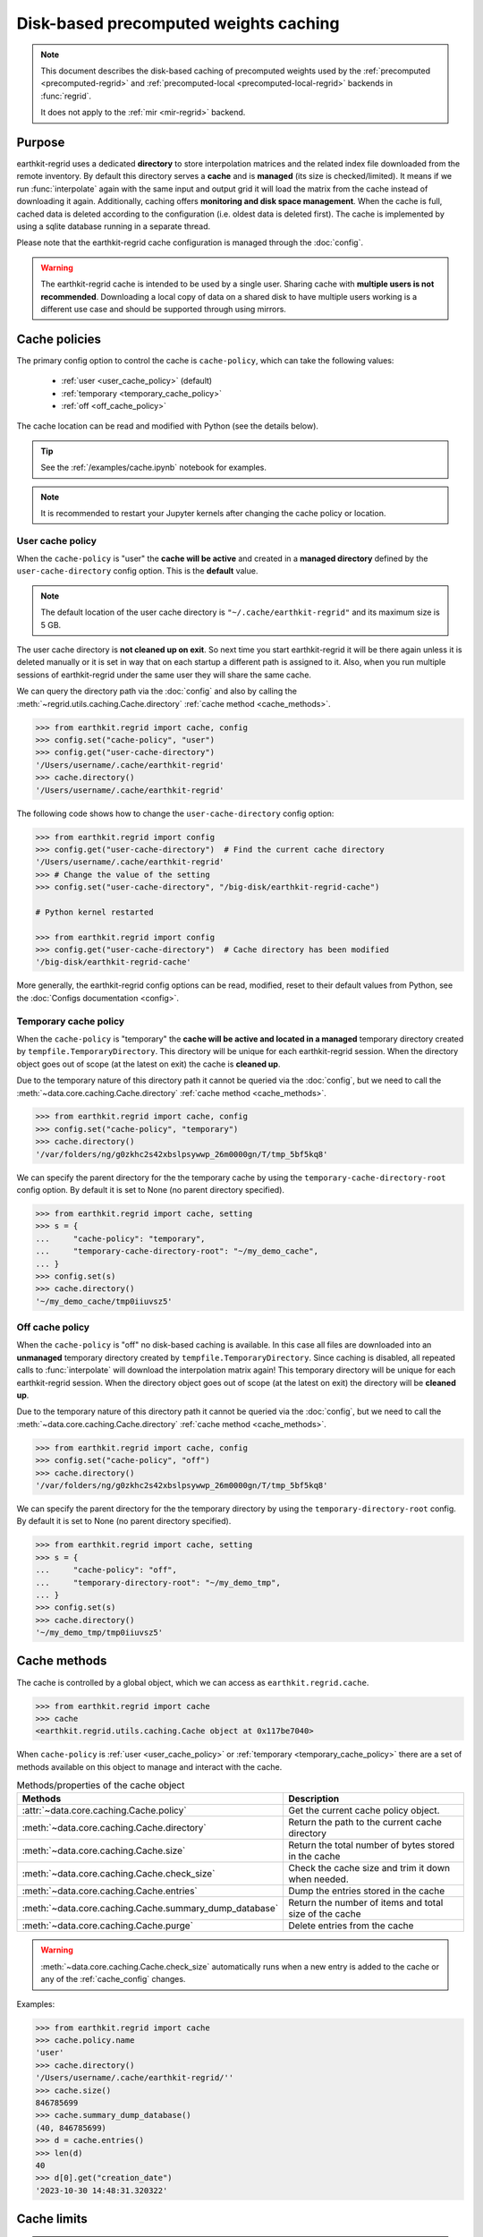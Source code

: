 .. _caching:

Disk-based precomputed weights caching
==========================================

.. note::

    This document describes the disk-based caching of precomputed weights
    used by the :ref:`precomputed <precomputed-regrid>` and :ref:`precomputed-local <precomputed-local-regrid>` backends in :func:`regrid`.

    It does not apply to the :ref:`mir <mir-regrid>` backend.


Purpose
-------

earthkit-regrid uses a dedicated **directory** to store interpolation matrices and the related index file downloaded from the remote inventory. By default this directory serves a **cache** and is **managed** (its size is checked/limited).  It means if we run :func:`interpolate` again with the same input and output grid it will load the matrix from the cache instead of downloading it again. Additionally, caching offers **monitoring and disk space management**. When the cache is full, cached data is deleted according to the configuration (i.e. oldest data is deleted first). The cache is implemented by using a sqlite database running in a separate thread.

Please note that the earthkit-regrid cache configuration is managed through the :doc:`config`.

.. warning::

    The earthkit-regrid cache is intended to be used by a single user.
    Sharing cache with **multiple users is not recommended**.
    Downloading a local copy of data on a shared disk to have multiple
    users working is a different use case and should be supported
    through using mirrors.

.. _cache_location:
.. _cache_policies:

Cache policies
------------------------------

The primary config option to control the cache is ``cache-policy``, which can take the following values:

  - :ref:`user <user_cache_policy>`  (default)
  - :ref:`temporary <temporary_cache_policy>`
  - :ref:`off <off_cache_policy>`

The cache location can be read and modified with Python (see the details below).

.. tip::

   See the :ref:`/examples/cache.ipynb` notebook for examples.

.. note::

  It is recommended to restart your Jupyter kernels after changing
  the cache policy or location.

.. _user_cache_policy:

User cache policy
+++++++++++++++++++

When the ``cache-policy`` is "user" the **cache will be active** and created in a **managed directory** defined by the ``user-cache-directory`` config option. This is the **default** value.

.. note::

    The default location of the user cache directory is ``"~/.cache/earthkit-regrid"`` and its maximum size is 5 GB.

The user cache directory is **not cleaned up on exit**. So next time you start earthkit-regrid it will be there again unless it is deleted manually or it is set in way that on each startup a different path is assigned to it. Also, when you run multiple sessions of earthkit-regrid under the same user they will share the same cache.

We can query the directory path via the :doc:`config` and also by calling the :meth:`~regrid.utils.caching.Cache.directory` :ref:`cache method <cache_methods>`.

.. code-block:: python

  >>> from earthkit.regrid import cache, config
  >>> config.set("cache-policy", "user")
  >>> config.get("user-cache-directory")
  '/Users/username/.cache/earthkit-regrid'
  >>> cache.directory()
  '/Users/username/.cache/earthkit-regrid'


The following code shows how to change the ``user-cache-directory`` config option:

.. code:: python

  >>> from earthkit.regrid import config
  >>> config.get("user-cache-directory")  # Find the current cache directory
  '/Users/username/.cache/earthkit-regrid'
  >>> # Change the value of the setting
  >>> config.set("user-cache-directory", "/big-disk/earthkit-regrid-cache")

  # Python kernel restarted

  >>> from earthkit.regrid import config
  >>> config.get("user-cache-directory")  # Cache directory has been modified
  '/big-disk/earthkit-regrid-cache'

More generally, the earthkit-regrid config options can be read, modified, reset
to their default values from Python,
see the :doc:`Configs documentation <config>`.

.. _temporary_cache_policy:

Temporary cache policy
++++++++++++++++++++++++

When the ``cache-policy`` is "temporary" the **cache will be active and located in a managed** temporary directory created by ``tempfile.TemporaryDirectory``. This directory will be unique for each earthkit-regrid session. When the directory object goes out of scope (at the latest on exit) the cache is **cleaned up**.

Due to the temporary nature of this directory path it cannot be queried via the :doc:`config`, but we need to call the :meth:`~data.core.caching.Cache.directory` :ref:`cache method <cache_methods>`.

.. code-block:: python

  >>> from earthkit.regrid import cache, config
  >>> config.set("cache-policy", "temporary")
  >>> cache.directory()
  '/var/folders/ng/g0zkhc2s42xbslpsywwp_26m0000gn/T/tmp_5bf5kq8'

We can specify the parent directory for the the temporary cache by using the ``temporary-cache-directory-root`` config option. By default it is set to None (no parent directory specified).

.. code-block:: python

  >>> from earthkit.regrid import cache, setting
  >>> s = {
  ...     "cache-policy": "temporary",
  ...     "temporary-cache-directory-root": "~/my_demo_cache",
  ... }
  >>> config.set(s)
  >>> cache.directory()
  '~/my_demo_cache/tmp0iiuvsz5'


.. _off_cache_policy:

Off cache policy
++++++++++++++++++++++++

When the ``cache-policy`` is "off" no disk-based caching is available. In this case all files are downloaded into an **unmanaged** temporary directory created by ``tempfile.TemporaryDirectory``. Since caching is disabled, all repeated calls to :func:`interpolate` will download the interpolation matrix again! This temporary directory will be unique for each earthkit-regrid session. When the directory object goes out of scope (at the latest on exit) the directory will be **cleaned up**.

Due to the temporary nature of this directory path it cannot be queried via the :doc:`config`, but we need to call the :meth:`~data.core.caching.Cache.directory` :ref:`cache method <cache_methods>`.

.. code-block:: python

  >>> from earthkit.regrid import cache, config
  >>> config.set("cache-policy", "off")
  >>> cache.directory()
  '/var/folders/ng/g0zkhc2s42xbslpsywwp_26m0000gn/T/tmp_5bf5kq8'

We can specify the parent directory for the the temporary directory by using the ``temporary-directory-root`` config. By default it is set to None (no parent directory specified).

.. code-block:: python

  >>> from earthkit.regrid import cache, setting
  >>> s = {
  ...     "cache-policy": "off",
  ...     "temporary-directory-root": "~/my_demo_tmp",
  ... }
  >>> config.set(s)
  >>> cache.directory()
  '~/my_demo_tmp/tmp0iiuvsz5'


.. _cache_object:
.. _cache_methods:

Cache methods
-------------------------

The cache is controlled by a global object, which we can access as ``earthkit.regrid.cache``.

.. code:: python

  >>> from earthkit.regrid import cache
  >>> cache
  <earthkit.regrid.utils.caching.Cache object at 0x117be7040>


When ``cache-policy`` is :ref:`user <user_cache_policy>` or :ref:`temporary <temporary_cache_policy>`
there are a set of methods available on this object to manage and interact with the cache.

.. list-table:: Methods/properties of the cache object
   :header-rows: 1

   * - Methods
     - Description

   * - :attr:`~data.core.caching.Cache.policy`
     - Get the current cache policy object.
   * - :meth:`~data.core.caching.Cache.directory`
     - Return the path to the current cache directory
   * - :meth:`~data.core.caching.Cache.size`
     - Return the total number of bytes stored in the cache
   * - :meth:`~data.core.caching.Cache.check_size`
     - Check the cache size and trim it down when needed.
   * - :meth:`~data.core.caching.Cache.entries`
     - Dump the entries stored in the cache
   * - :meth:`~data.core.caching.Cache.summary_dump_database`
     - Return the number of items and total size of the cache
   * - :meth:`~data.core.caching.Cache.purge`
     - Delete entries from the cache

.. warning::

    :meth:`~data.core.caching.Cache.check_size` automatically runs when a new
    entry is added to the cache or any of the :ref:`cache_config` changes.

Examples:

.. code:: python

      >>> from earthkit.regrid import cache
      >>> cache.policy.name
      'user'
      >>> cache.directory()
      '/Users/username/.cache/earthkit-regrid/''
      >>> cache.size()
      846785699
      >>> cache.summary_dump_database()
      (40, 846785699)
      >>> d = cache.entries()
      >>> len(d)
      40
      >>> d[0].get("creation_date")
      '2023-10-30 14:48:31.320322'


Cache limits
------------

.. warning::

  These config options do not work when ``cache-policy`` is :ref:`off <off_cache_policy>`.


Maximum-cache-size
  The ``maximum-cache-size`` setting ensures that earthkit-regrid does not
  use to much disk space.  Its value sets
  the maximum disk space used by earthkit-regrid cache.  When earthkit-regrid cache disk
  usage goes above this limit, earthkit-regrid triggers its cache cleaning mechanism  before
  downloading additional data.  The value of cache-maximum-size is
  absolute (such as "10G", "10M", "1K"). To disable it use None.

Maximum-cache-disk-usage
  The ``maximum-cache-disk-usage`` setting ensures that earthkit-regrid
  leaves does not fill your disk.
  Its values sets the maximum disk usage as % of the filesystem containing the cache
  directory. When the disk space goes below this limit, earthkit-regrid triggers
  its cache cleaning mechanism before downloading additional data.
  The value of maximum-cache-disk-usage is relative (such as "90%" or "100%").
  To disable it use None.

.. warning::
    If your disk is filled by another application, earthkit-regrid will happily
    delete its cached data to make room for the other application as soon
    as it has a chance.

.. .. note::
..     When tweaking the cache config, it is recommended to set the
..     ``maximum-cache-size`` to a value below the user disk quota (if applicable)
..     and ``maximum-cache-disk-usage`` to ``None``.


.. _cache_config:

Cache config parameters
-------------------------------

.. module-output:: generate_config_rst cache-policy maximum-cache-disk-usage maximum-cache-size temporary-cache-directory-root user-cache-directory

Other earthkit-regrid config options can be found :ref:`here <config_table>`.
